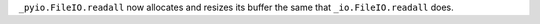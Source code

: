 ``_pyio.FileIO.readall`` now allocates and resizes its buffer the same that
``_io.FileIO.readall`` does.

